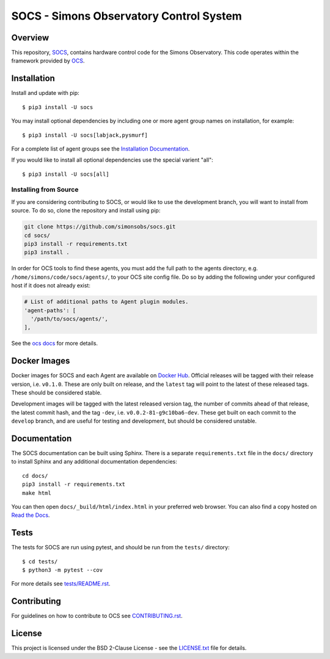 ========================================
SOCS - Simons Observatory Control System
========================================

.. image:: https://img.shields.io/github/workflow/status/simonsobs/socs/Build%20Develop%20Images
    :target: https://github.com/simonsobs/socs/actions?query=workflow%3A%22Build+Develop+Images%22
    :alt: GitHub Workflow Status

.. image:: https://readthedocs.org/projects/socs/badge/?version=develop
    :target: https://socs.readthedocs.io/en/develop/?badge=develop
    :alt: Documentation Status

.. image:: https://coveralls.io/repos/github/simonsobs/socs/badge.svg?branch=develop
    :target: https://coveralls.io/github/simonsobs/socs?branch=develop

.. image:: https://img.shields.io/badge/dockerhub-latest-blue
    :target: https://hub.docker.com/r/simonsobs/ocs/tags

.. image:: https://img.shields.io/pypi/v/socs
   :target: https://pypi.org/project/socs/
   :alt: PyPI Package

.. image:: https://results.pre-commit.ci/badge/github/simonsobs/socs/develop.svg
   :target: https://results.pre-commit.ci/latest/github/simonsobs/socs/develop
   :alt: pre-commit.ci status

Overview
--------

This repository, `SOCS`_, contains hardware control code for the
Simons Observatory.  This code operates within the framework provided
by `OCS`_.

.. _`OCS`: https://github.com/simonsobs/ocs/
.. _SOCS: https://github.com/simonsobs/socs/

Installation
------------

Install and update with pip::

    $ pip3 install -U socs

You may install optional dependencies by including one or more agent group
names on installation, for example::

    $ pip3 install -U socs[labjack,pysmurf]

For a complete list of agent groups see the `Installation Documentation`_.

If you would like to install all optional dependencies use the special varient
"all"::

    $ pip3 install -U socs[all]

.. _`Installation Documentation`: https://socs.readthedocs.io/en/develop/user/installation.html

Installing from Source
``````````````````````

If you are considering contributing to SOCS, or would like to use the
development branch, you will want to install from source. To do so,
clone the repository and install using pip:

.. code-block:: bash

    git clone https://github.com/simonsobs/socs.git
    cd socs/
    pip3 install -r requirements.txt
    pip3 install .

In order for OCS tools to find these agents, you must add the full
path to the agents directory, e.g. ``/home/simons/code/socs/agents/``,
to your OCS site config file. Do so by adding the following under your
configured host if it does not already exist:

.. code-block:: yaml

  # List of additional paths to Agent plugin modules.
  'agent-paths': [
    '/path/to/socs/agents/',
  ],

See the `ocs docs`_ for more details.

.. _`ocs docs`: https://ocs.readthedocs.io/en/develop/developer/site_config.html

Docker Images
-------------
Docker images for SOCS and each Agent are available on `Docker Hub`_. Official
releases will be tagged with their release version, i.e. ``v0.1.0``. These are
only built on release, and the ``latest`` tag will point to the latest of these
released tags. These should be considered stable.

Development images will be tagged with the latest released version tag, the
number of commits ahead of that release, the latest commit hash, and the tag
``-dev``, i.e.  ``v0.0.2-81-g9c10ba6-dev``. These get built on each commit to
the ``develop`` branch, and are useful for testing and development, but should
be considered unstable.

.. _Docker Hub: https://hub.docker.com/u/simonsobs

Documentation
-------------
The SOCS documentation can be built using Sphinx. There is a separate
``requirements.txt`` file in the ``docs/`` directory to install Sphinx and any
additional documentation dependencies::

  cd docs/
  pip3 install -r requirements.txt
  make html

You can then open ``docs/_build/html/index.html`` in your preferred web
browser. You can also find a copy hosted on `Read the Docs`_.

.. _Read the Docs: https://socs.readthedocs.io/en/latest/

Tests
-----
The tests for SOCS are run using pytest, and should be run from the
``tests/`` directory::

  $ cd tests/
  $ python3 -m pytest --cov

For more details see `tests/README.rst <tests_>`_.

.. _tests: https://github.com/simonsobs/socs/blob/master/tests/README.rst

Contributing
------------
For guidelines on how to contribute to OCS see `CONTRIBUTING.rst`_.

.. _CONTRIBUTING.rst: https://github.com/simonsobs/socs/blob/master/CONTRIBUTING.rst

License
--------
This project is licensed under the BSD 2-Clause License - see the
`LICENSE.txt`_ file for details.

.. _LICENSE.txt: https://github.com/simonsobs/socs/blob/master/LICENSE.txt

